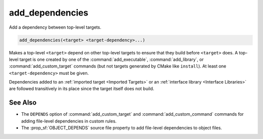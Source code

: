 add_dependencies
----------------

Add a dependency between top-level targets.

.. code-block:: cmake

  add_dependencies(<target> <target-dependency>...)

Makes a top-level ``<target>`` depend on other top-level targets to
ensure that they build before ``<target>`` does.  A top-level target
is one created by one of the :command:`add_executable`,
:command:`add_library`, or :command:`add_custom_target` commands
(but not targets generated by CMake like ``install``).
At least one ``<target-dependency>`` must be given.

Dependencies added to an :ref:`imported target <Imported Targets>`
or an :ref:`interface library <Interface Libraries>` are followed
transitively in its place since the target itself does not build.

.. versionadded:: 3.3
  Allow adding dependencies to interface libraries.

.. versionadded:: 3.8
  Dependencies will populate the :prop_tgt:`MANUALLY_ADDED_DEPENDENCIES`
  property of ``<target>``.

.. versionchanged:: 3.9
  The :ref:`Ninja Generators` use weaker ordering than
  other generators in order to improve available concurrency.
  They only guarantee that the dependencies' custom commands are
  finished before sources in ``<target>`` start compiling; this
  ensures generated sources are available.

See Also
^^^^^^^^

* The ``DEPENDS`` option of :command:`add_custom_target` and
  :command:`add_custom_command` commands for adding file-level
  dependencies in custom rules.

* The :prop_sf:`OBJECT_DEPENDS` source file property to add
  file-level dependencies to object files.
